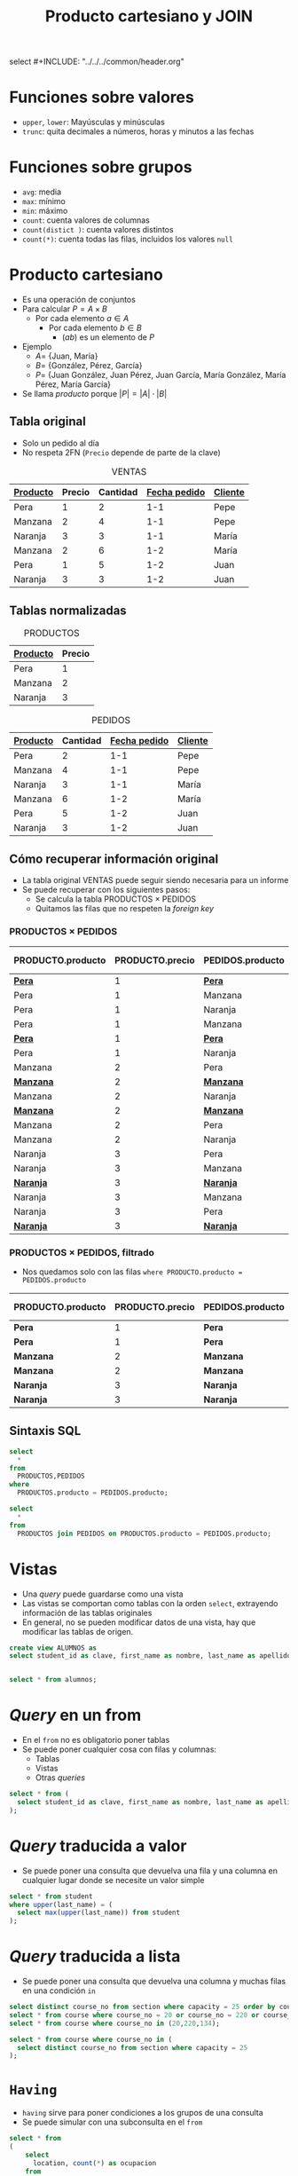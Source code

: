select #+INCLUDE: "../../../common/header.org"
#+TITLE:  Producto cartesiano y JOIN

* Funciones sobre valores
- =upper=, =lower=: Mayúsculas y minúsculas
- =trunc=: quita decimales a números, horas y minutos a las fechas

* Funciones sobre grupos
- =avg=: media
- =max=: mínimo
- =min=: máximo
- =count=: cuenta valores de columnas
- =count(distict )=: cuenta valores distintos
- =count(*)=: cuenta todas las filas, incluidos los valores =null=


* Producto cartesiano
- Es una operación de conjuntos
- Para calcular $P = A \times B$
  - Por cada elemento $a \in A$
    - Por cada elemento $b \in B$
      - $(a b)$ es un elemento de $P$
- Ejemplo
  - $A =$ {Juan, María}
  - $B =$ {González, Pérez, García}
  - $P =$ {Juan González, Juan Pérez, Juan García, María González, María Pérez, María García}
- Se llama /producto/ porque $|P| = |A| \cdot |B|$   

** Tabla original
- Solo un pedido al día
- No respeta 2FN (=Precio= depende de parte de la clave)

#+caption: VENTAS
| _Producto_ | Precio | Cantidad | _Fecha pedido_ | _Cliente_ |
|------------+--------+----------+----------------+-----------|
| Pera       |      1 |        2 |            1-1 | Pepe      |
| Manzana    |      2 |        4 |            1-1 | Pepe      |
| Naranja    |      3 |        3 |            1-1 | María     |
| Manzana    |      2 |        6 |            1-2 | María     |
| Pera       |      1 |        5 |            1-2 | Juan      |
| Naranja    |      3 |        3 |            1-2 | Juan      |


** Tablas normalizadas

 #+caption: PRODUCTOS
 | _Producto_ | Precio |
 |------------+--------|
 | Pera       |      1 |
 | Manzana    |      2 |
 | Naranja    |      3 |

 #+caption: PEDIDOS
 | _Producto_ | Cantidad | _Fecha pedido_ | _Cliente_ |
 |------------+----------+----------------+-----------|
 | Pera       |        2 |            1-1 | Pepe      |
 | Manzana    |        4 |            1-1 | Pepe      |
 | Naranja    |        3 |            1-1 | María     |
 | Manzana    |        6 |            1-2 | María     |
 | Pera       |        5 |            1-2 | Juan      |
 | Naranja    |        3 |            1-2 | Juan      |

** Cómo recuperar información original
 - La tabla original VENTAS puede seguir siendo necesaria para un informe
 - Se puede recuperar con los siguientes pasos:
   - Se calcula la tabla PRODUCTOS $\times$ PEDIDOS
   - Quitamos las filas que no respeten la /foreign key/

*** PRODUCTOS $\times$ PEDIDOS
 #+html: <font size="-1">
 | PRODUCTO.producto | PRODUCTO.precio | PEDIDOS.producto | PEDIDOS.cantidad | PEDIDOS.Fecha pedido | PEDIDOS.cliente |
 |-------------------+-----------------+------------------+------------------+----------------------+-----------------|
 | _*Pera*_          |               1 | _*Pera*_         |                2 |                  1-1 | Pepe            |
 | Pera              |               1 | Manzana          |                4 |                  1-1 | Pepe            |
 | Pera              |               1 | Naranja          |                3 |                  1-1 | María           |
 | Pera              |               1 | Manzana          |                6 |                  1-2 | María           |
 | _*Pera*_          |               1 | _*Pera*_         |                5 |                  1-2 | Juan            |
 | Pera              |               1 | Naranja          |                3 |                  1-2 | Juan            |
 | Manzana           |               2 | Pera             |                2 |                  1-1 | Pepe            |
 | _*Manzana*_       |               2 | _*Manzana*_      |                4 |                  1-1 | Pepe            |
 | Manzana           |               2 | Naranja          |                3 |                  1-1 | María           |
 | _*Manzana*_       |               2 | _*Manzana*_      |                6 |                  1-2 | María           |
 | Manzana           |               2 | Pera             |                5 |                  1-2 | Juan            |
 | Manzana           |               2 | Naranja          |                3 |                  1-2 | Juan            |
 | Naranja           |               3 | Pera             |                2 |                  1-1 | Pepe            |
 | Naranja           |               3 | Manzana          |                4 |                  1-1 | Pepe            |
 | _*Naranja*_       |               3 | _*Naranja*_      |                3 |                  1-1 | María           |
 | Naranja           |               3 | Manzana          |                6 |                  1-2 | María           |
 | Naranja           |               3 | Pera             |                5 |                  1-2 | Juan            |
 | _*Naranja*_       |               3 | _*Naranja*_      |                3 |                  1-2 | Juan            |
 #+html: </font>


*** PRODUCTOS $\times$ PEDIDOS, filtrado
 - Nos quedamos solo con las filas =where PRODUCTO.producto = PEDIDOS.producto=
 #+html: <font size="-1">
 | PRODUCTO.producto | PRODUCTO.precio | PEDIDOS.producto | PEDIDOS.cantidad | PEDIDOS.Fecha pedido | PEDIDOS.cliente |
 |-------------------+-----------------+------------------+------------------+----------------------+-----------------|
 | *Pera*            |               1 | *Pera*           |                2 |                  1-1 | Pepe            |
 | *Pera*            |               1 | *Pera*           |                5 |                  1-2 | Juan            |
 | *Manzana*         |               2 | *Manzana*        |                4 |                  1-1 | Pepe            |
 | *Manzana*         |               2 | *Manzana*        |                6 |                  1-2 | María           |
 | *Naranja*         |               3 | *Naranja*        |                3 |                  1-1 | María           |
 | *Naranja*         |               3 | *Naranja*        |                3 |                  1-2 | Juan            |
 #+html: </font>

** Sintaxis SQL
 #+begin_src sql
 select 
   *
 from 
   PRODUCTOS,PEDIDOS
 where
   PRODUCTOS.producto = PEDIDOS.producto;
 #+END_SRC

 #+begin_src sql
 select 
   *
 from 
   PRODUCTOS join PEDIDOS on PRODUCTOS.producto = PEDIDOS.producto;
 #+END_SRC

* Vistas
- Una /query/ puede guardarse como una vista
- Las vistas se comportan como tablas con la orden =select=, extrayendo información de las tablas originales
- En general, no se pueden modificar datos de una vista, hay que modificar las tablas de origen.

#+begin_src sql
create view ALUMNOS as
select student_id as clave, first_name as nombre, last_name as apellidos from student;


select * from alumnos;

#+end_src


* /Query/ en un from
- En el =from= no es obligatorio poner tablas
- Se puede poner cualquier cosa con filas y columnas:
  - Tablas
  - Vistas
  - Otras /queries/

#+begin_src sql
select * from (
  select student_id as clave, first_name as nombre, last_name as apellidos from student
);
#+end_src

* /Query/ traducida a valor
- Se puede poner una consulta que devuelva una fila y una columna en cualquier lugar donde se necesite un valor simple
#+begin_src sql
select * from student 
where upper(last_name) = (
  select max(upper(last_name)) from student
);
#+end_src


* /Query/ traducida a lista
- Se puede poner una consulta que devuelva una columna y muchas filas en una condición =in=
#+begin_src sql
select distinct course_no from section where capacity = 25 order by course_no;
select * from course where course_no = 20 or course_no = 220 or course_no = 134;
select * from course where course_no in (20,220,134);

select * from course where course_no in (
  select distinct course_no from section where capacity = 25
);
#+end_src


* =Having=
- =having= sirve para poner condiciones a los grupos de una consulta
- Se puede simular con una subconsulta en el =from=

#+begin_src sql
select * from
(
    select  
      location, count(*) as ocupacion
    from 
      section
    group by 
      location
)
where ocupacion < 10;


select  
  location, count(*) as ocupacion
from 
  section
group by 
  location
having
  count(*) < 10;
#+end_src

* Orden de ejecución de una /query/
1. =from=
2. =where=
3. =group by=
4. =having=
5. =select=
6. =order by=

#+begin_src sql
select  
  location, count(*) as ocupacion
from 
  section
where
  capacity > 10 
group by 
  location
having
  count(*) < 10
order by
  ocupacion;
#+end_src

